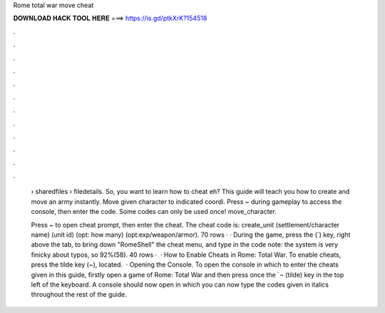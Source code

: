 Rome total war move cheat



𝐃𝐎𝐖𝐍𝐋𝐎𝐀𝐃 𝐇𝐀𝐂𝐊 𝐓𝐎𝐎𝐋 𝐇𝐄𝐑𝐄 ===> https://is.gd/ptkXrK?154518



.



.



.



.



.



.



.



.



.



.



.



.

 › sharedfiles › filedetails. So, you want to learn how to cheat eh? This guide will teach you how to create and move an army instantly. Move given character to indicated coordi. Press ~ during gameplay to access the console, then enter the code. Some codes can only be used once! move_character.
 
 Press ~ to open cheat prompt, then enter the cheat. The cheat code is: create_unit (settlement/character name) (unit id) (opt: how many) (opt:exp/weapon/armor). 70 rows · · During the game, press the (`) key, right above the tab, to bring down "RomeShell" the cheat menu, and type in the code note: the system is very finicky about typos, so 92%(58). 40 rows ·  · How to Enable Cheats in Rome: Total War. To enable cheats, press the tilde key (~), located.  · Opening the Console. To open the console in which to enter the cheats given in this guide, firstly open a game of Rome: Total War and then press once the `¬ (tilde) key in the top left of the keyboard. A console should now open in which you can now type the codes given in italics throughout the rest of the guide.
